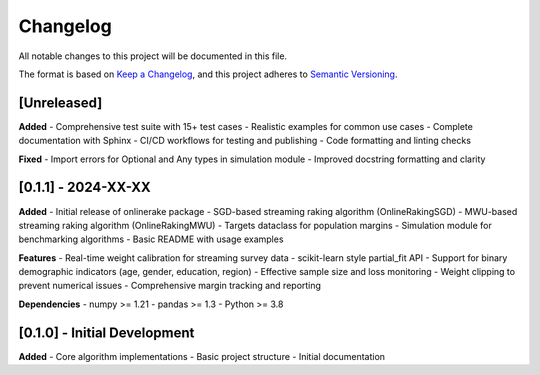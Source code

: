 Changelog
=========

All notable changes to this project will be documented in this file.

The format is based on `Keep a Changelog <https://keepachangelog.com/en/1.0.0/>`_,
and this project adheres to `Semantic Versioning <https://semver.org/spec/v2.0.0.html>`_.

[Unreleased]
------------

**Added**
- Comprehensive test suite with 15+ test cases
- Realistic examples for common use cases
- Complete documentation with Sphinx
- CI/CD workflows for testing and publishing
- Code formatting and linting checks

**Fixed**
- Import errors for Optional and Any types in simulation module
- Improved docstring formatting and clarity

[0.1.1] - 2024-XX-XX
--------------------

**Added**
- Initial release of onlinerake package
- SGD-based streaming raking algorithm (OnlineRakingSGD)
- MWU-based streaming raking algorithm (OnlineRakingMWU)
- Targets dataclass for population margins
- Simulation module for benchmarking algorithms
- Basic README with usage examples

**Features**
- Real-time weight calibration for streaming survey data
- scikit-learn style partial_fit API
- Support for binary demographic indicators (age, gender, education, region)
- Effective sample size and loss monitoring
- Weight clipping to prevent numerical issues
- Comprehensive margin tracking and reporting

**Dependencies**
- numpy >= 1.21
- pandas >= 1.3
- Python >= 3.8

[0.1.0] - Initial Development
-----------------------------

**Added**
- Core algorithm implementations
- Basic project structure
- Initial documentation